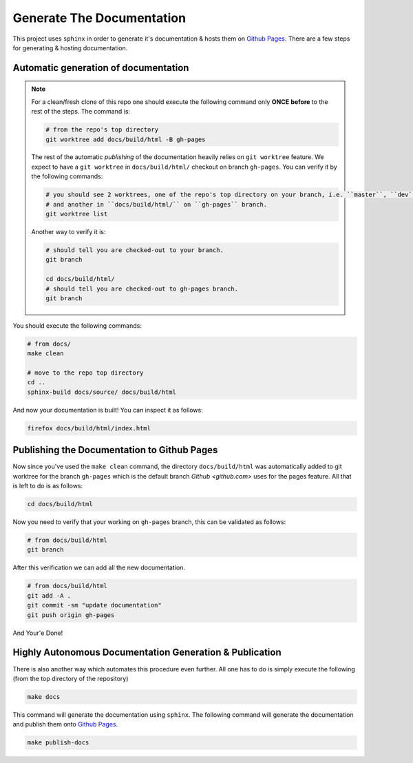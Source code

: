 .. _generate docs:

Generate The Documentation
--------------------------

This project uses ``sphinx`` in order to generate it's documentation & hosts them on `Github Pages <https://roeey777.github.io/eudyptula/>`_.
There are a few steps for generating & hosting documentation.

Automatic generation of documentation
~~~~~~~~~~~~~~~~~~~~~~~~~~~~~~~~~~~~~


.. note::

   For a clean/fresh clone of this repo one should execute the following command only **ONCE**
   **before** to the rest of the steps. The command is:

   .. code-block:: bash

      # from the repo's top directory
      git worktree add docs/build/html -B gh-pages

   The rest of the automatic *publishing* of the documentation heavily relies on ``git worktree`` feature.
   We expect to have a ``git worktree`` in ``docs/build/html/`` checkout on branch ``gh-pages``.
   You can verify it by the following commands:

   .. code-block:: bash

      # you should see 2 worktrees, one of the repo's top directory on your branch, i.e. ``master``, ``dev``, etc.
      # and another in ``docs/build/html/`` on ``gh-pages`` branch.
      git worktree list

   Another way to verify it is:

   .. code-block:: bash

      # should tell you are checked-out to your branch.
      git branch

      cd docs/build/html/
      # should tell you are checked-out to gh-pages branch.
      git branch

You should execute the following commands:

.. code-block:: bash

   # from docs/
   make clean
   
   # move to the repo top directory
   cd ..
   sphinx-build docs/source/ docs/build/html

And now your documentation is built!
You can inspect it as follows:

.. code-block:: bash

   firefox docs/build/html/index.html

Publishing the Documentation to Github Pages
~~~~~~~~~~~~~~~~~~~~~~~~~~~~~~~~~~~~~~~~~~~~

Now since you've used the ``make clean`` command, the directory ``docs/build/html`` was automatically added
to git worktree for the branch ``gh-pages`` which is the default branch `Github <github.com>` uses for the pages feature.
All that is left to do is as follows:

.. code-block:: bash

   cd docs/build/html

Now you need to verify that your working on ``gh-pages`` branch, this can be validated as follows:

.. code-block:: bash

   # from docs/build/html
   git branch

After this verification we can add all the new documentation.

.. code-block:: bash

   # from docs/build/html
   git add -A .
   git commit -sm "update documentation"
   git push origin gh-pages

And Your'e Done!


Highly Autonomous Documentation Generation & Publication
~~~~~~~~~~~~~~~~~~~~~~~~~~~~~~~~~~~~~~~~~~~~~~~~~~~~~~~~~

There is also another way which automates this procedure even further.
All one has to do is simply execute the following (from the top directory of the repository)

.. code-block:: bash

   make docs


This command will generate the documentation using ``sphinx``.
The following command will generate the documentation and publish them onto `Github Pages <https://roeey777.github.io/eudyptula/>`_.

.. code-block:: bash

   make publish-docs


